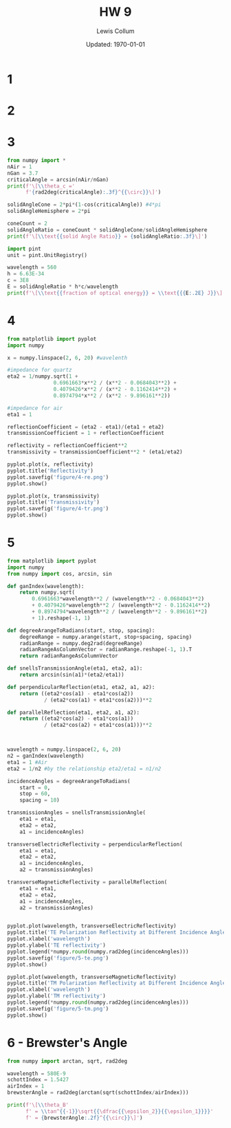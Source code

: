 #+latex_class_options: [twocolumn, fleqn]
#+latex_header: \usepackage{../homework}
#+bind: org-latex-image-default-width "\\linewidth"
#+property: header-args :exports both :eval no-export
#+bind: org-latex-minted-options (("bgcolor" "codeBackground")("fontsize" "\\scriptsize"))
#+options: num:t tags:nil


#+title: HW 9
#+author: Lewis Collum
#+date: Updated: \today

* 1 
  [[./figure/1.png]]
* 2
  [[./figure/2-a.png]]
  [[./figure/2-b.png]]
* 3
  #+begin_src python :results output latex :exports both
from numpy import *
nAir = 1
nGan = 3.7
criticalAngle = arcsin(nAir/nGan)
print(f'\[\\theta_c ='
      f'{rad2deg(criticalAngle):.3f}^{{\circ}}\]')

solidAngleCone = 2*pi*(1-cos(criticalAngle)) #4*pi
solidAngleHemisphere = 2*pi

coneCount = 2
solidAngleRatio = coneCount * solidAngleCone/solidAngleHemisphere
print(f'\[\\text{{solid Angle Ratio}} = {solidAngleRatio:.3f}\]')

import pint
unit = pint.UnitRegistry()

wavelength = 560
h = 6.63E-34
c = 3E8
E = solidAngleRatio * h*c/wavelength
print(f'\[\\text{{fraction of optical energy}} = \\text{{{E:.2E} J}}\]')
  #+end_src

  #+RESULTS:
  #+begin_export latex
  \[\theta_c =15.680^{\circ}\]
  \[\text{solid Angle Ratio} = 0.074\]
  \[\text{fraction of optical energy} = \text{2.64E-29 J}\]
  #+end_export

* 4
  #+begin_src python :async :results silent
from matplotlib import pyplot
import numpy

x = numpy.linspace(2, 6, 20) #wavelenth

#impedance for quartz
eta2 = 1/numpy.sqrt(1 +
               0.6961663*x**2 / (x**2 - 0.0684043**2) +
               0.4079426*x**2 / (x**2 - 0.1162414**2) +
               0.8974794*x**2 / (x**2 - 9.896161**2))

#impedance for air
eta1 = 1

reflectionCoefficient = (eta2 - eta1)/(eta1 + eta2)
transmissionCoefficient = 1 + reflectionCoefficient

reflectivity = reflectionCoefficient**2
transmissivity = transmissionCoefficient**2 * (eta1/eta2)

pyplot.plot(x, reflectivity)
pyplot.title('Reflectivity')
pyplot.savefig('figure/4-re.png')
pyplot.show()

pyplot.plot(x, transmissivity)
pyplot.title('Transmissivity')
pyplot.savefig('figure/4-tr.png')
pyplot.show()
  #+end_src
  
  [[./figure/4-re.png]]
  [[./figure/4-tr.png]]

* 5 
  #+begin_src python :results output
from matplotlib import pyplot
import numpy
from numpy import cos, arcsin, sin

def ganIndex(wavelength):
    return numpy.sqrt(
        0.6961663*wavelength**2 / (wavelength**2 - 0.0684043**2)
        + 0.4079426*wavelength**2 / (wavelength**2 - 0.1162414**2)
        + 0.8974794*wavelength**2 / (wavelength**2 - 9.896161**2)
        + 1).reshape(-1, 1)

def degreeArangeToRadians(start, stop, spacing):
    degreeRange = numpy.arange(start, stop+spacing, spacing)
    radianRange = numpy.deg2rad(degreeRange)
    radianRangeAsColumnVector = radianRange.reshape(-1, 1).T
    return radianRangeAsColumnVector

def snellsTransmissionAngle(eta1, eta2, a1):
    return arcsin(sin(a1)*(eta2/eta1))

def perpendicularReflection(eta1, eta2, a1, a2):
    return ((eta2*cos(a1) - eta1*cos(a2))
            / (eta2*cos(a1) + eta1*cos(a2)))**2

def parallelReflection(eta1, eta2, a1, a2):
    return ((eta2*cos(a2) - eta1*cos(a1))
            / (eta2*cos(a2) + eta1*cos(a1)))**2



wavelength = numpy.linspace(2, 6, 20)
n2 = ganIndex(wavelength)
eta1 = 1 #Air
eta2 = 1/n2 #by the relationship eta2/eta1 = n1/n2

incidenceAngles = degreeArangeToRadians(
    start = 0,
    stop = 60,
    spacing = 10)

transmissionAngles = snellsTransmissionAngle(
    eta1 = eta1,
    eta2 = eta2,
    a1 = incidenceAngles)

transverseElectricReflectivity = perpendicularReflection(
    eta1 = eta1,
    eta2 = eta2,
    a1 = incidenceAngles,
    a2 = transmissionAngles)

transverseMagneticReflectivity = parallelReflection(
    eta1 = eta1,
    eta2 = eta2,
    a1 = incidenceAngles,
    a2 = transmissionAngles)


pyplot.plot(wavelength, transverseElectricReflectivity)
pyplot.title('TE Polarization Reflectivity at Different Incidence Angles')
pyplot.xlabel('wavelength')
pyplot.ylabel('TE reflectivity')
pyplot.legend(*numpy.round(numpy.rad2deg(incidenceAngles)))
pyplot.savefig('figure/5-te.png')
pyplot.show()

pyplot.plot(wavelength, transverseMagneticReflectivity)
pyplot.title('TM Polarization Reflectivity at Different Incidence Angles')
pyplot.xlabel('wavelength')
pyplot.ylabel('TM reflectivity')
pyplot.legend(*numpy.round(numpy.rad2deg(incidenceAngles)))
pyplot.savefig('figure/5-tm.png')
pyplot.show()
  #+end_src

  #+RESULTS:

  [[./figure/5-te.png]]
  [[./figure/5-tm.png]]

* 6 - Brewster's Angle
  #+begin_src python :results output latex :exports both
from numpy import arctan, sqrt, rad2deg

wavelength = 580E-9
schottIndex = 1.5427
airIndex = 1
brewsterAngle = rad2deg(arctan(sqrt(schottIndex/airIndex)))

print(f'\[\\theta_B'
      f' = \\tan^{{-1}}\sqrt{{\dfrac{{\epsilon_2}}{{\epsilon_1}}}}'
      f' = {brewsterAngle:.2f}^{{\circ}}\]')
  #+end_src

  #+RESULTS:
  #+begin_export latex
  \[\theta_B = \tan^{-1}\sqrt{\dfrac{\epsilon_2}{\epsilon_1}} = 51.16^{\circ}\]
  #+end_export
